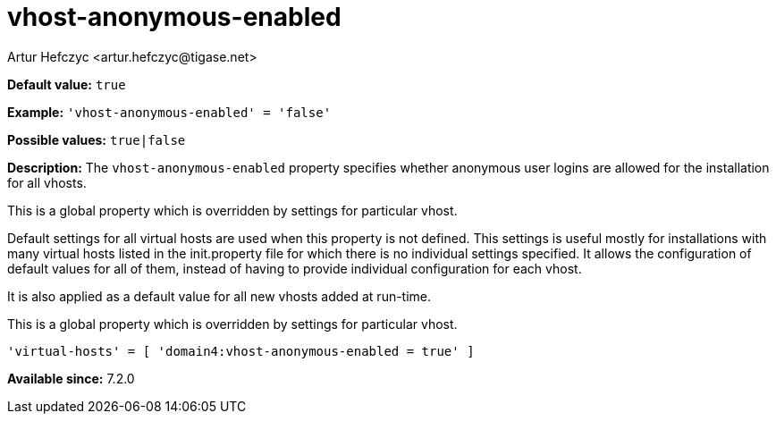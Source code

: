 [[vhostAnonymousEnabled]]
= vhost-anonymous-enabled
:author: Artur Hefczyc <artur.hefczyc@tigase.net>
:version: v2.1, August 2017: Reformatted for v7.2.0.

:toc:
:numbered:
:website: http://tigase.net/

*Default value:* `true`

*Example:* `'vhost-anonymous-enabled' = 'false'`

*Possible values:* `true|false`

*Description:* The `vhost-anonymous-enabled` property specifies whether anonymous user logins are allowed for the installation for all vhosts.

This is a global property which is overridden by settings for particular vhost.

Default settings for all virtual hosts are used when this property is not defined. This settings is useful mostly for installations with many virtual hosts listed in the +init.property+ file for which there is no individual settings specified. It allows the configuration of default values for all of them, instead of having to provide individual configuration for each vhost.

It is also applied as a default value for all new vhosts added at run-time.

This is a global property which is overridden by settings for particular vhost.

[source,dsl]
-----
'virtual-hosts' = [ 'domain4:vhost-anonymous-enabled = true' ]
-----


*Available since:* 7.2.0
